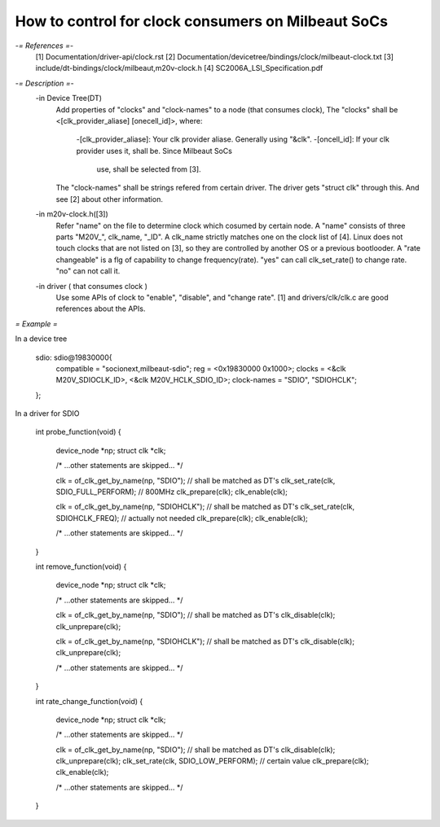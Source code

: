 How to control for clock consumers on Milbeaut SoCs
---------------------------------------------------

*-= References =-*
  [1] Documentation/driver-api/clock.rst
  [2] Documentation/devicetree/bindings/clock/milbeaut-clock.txt
  [3] include/dt-bindings/clock/milbeaut,m20v-clock.h
  [4] SC2006A_LSI_Specification.pdf

*-= Description =-*
 -in Device Tree(DT)
  Add properties of "clocks" and "clock-names" to a node (that consumes clock),
  The "clocks" shall be <[clk_provider_aliase] [onecell_id]>, where:
   -[clk_provider_aliase]: Your clk provider aliase. Generally using "&clk".
   -[oncell_id]: If your clk provider uses it, shall be. Since Milbeaut SoCs
                 use, shall be selected from [3].
  The "clock-names" shall be strings refered from certain driver. The driver
  gets "struct clk" through this.
  And see [2] about other information.

 -in m20v-clock.h([3])
  Refer "name" on the file to determine clock which cosumed by certain node.
  A "name" consists of three parts "M20V_", clk_name, "_ID". A clk_name strictly
  matches one on the clock list of [4].
  Linux does not touch clocks that are not listed on [3], so they are controlled
  by another OS or a previous bootlooder.
  A "rate changeable" is a flg of capability to change frequency(rate). "yes"
  can call clk_set_rate() to change rate. "no" can not call it.

 -in driver ( that consumes clock )
  Use some APIs of clock to "enable", "disable", and "change rate".
  [1] and drivers/clk/clk.c are good references about the APIs.

*= Example =*

In a device tree

	sdio: sdio@19830000{
		compatible = "socionext,milbeaut-sdio";
		reg = <0x19830000 0x1000>;
		clocks = <&clk M20V_SDIOCLK_ID>, <&clk M20V_HCLK_SDIO_ID>;
		clock-names = "SDIO", "SDIOHCLK";
	};

In a driver for SDIO

	int probe_function(void)
	{
		device_node *np;
		struct clk *clk;

		/* ...other statements are skipped... */

		clk = of_clk_get_by_name(np, "SDIO"); // shall be matched as DT's
		clk_set_rate(clk, SDIO_FULL_PERFORM); // 800MHz
		clk_prepare(clk);
		clk_enable(clk);

		clk = of_clk_get_by_name(np, "SDIOHCLK"); // shall be matched as DT's
		clk_set_rate(clk, SDIOHCLK_FREQ); // actually not needed
		clk_prepare(clk);
		clk_enable(clk);

		/* ...other statements are skipped... */
	}

	int remove_function(void)
	{
		device_node *np;
		struct clk *clk;

		/* ...other statements are skipped... */

		clk = of_clk_get_by_name(np, "SDIO"); // shall be matched as DT's
		clk_disable(clk);
		clk_unprepare(clk);

		clk = of_clk_get_by_name(np, "SDIOHCLK"); // shall be matched as DT's
		clk_disable(clk);
		clk_unprepare(clk);

		/* ...other statements are skipped... */
	}

	int rate_change_function(void)
	{
		device_node *np;
		struct clk *clk;

		/* ...other statements are skipped... */

		clk = of_clk_get_by_name(np, "SDIO"); // shall be matched as DT's
		clk_disable(clk);
		clk_unprepare(clk);
		clk_set_rate(clk, SDIO_LOW_PERFORM); // certain value
		clk_prepare(clk);
		clk_enable(clk);

		/* ...other statements are skipped... */
	}

